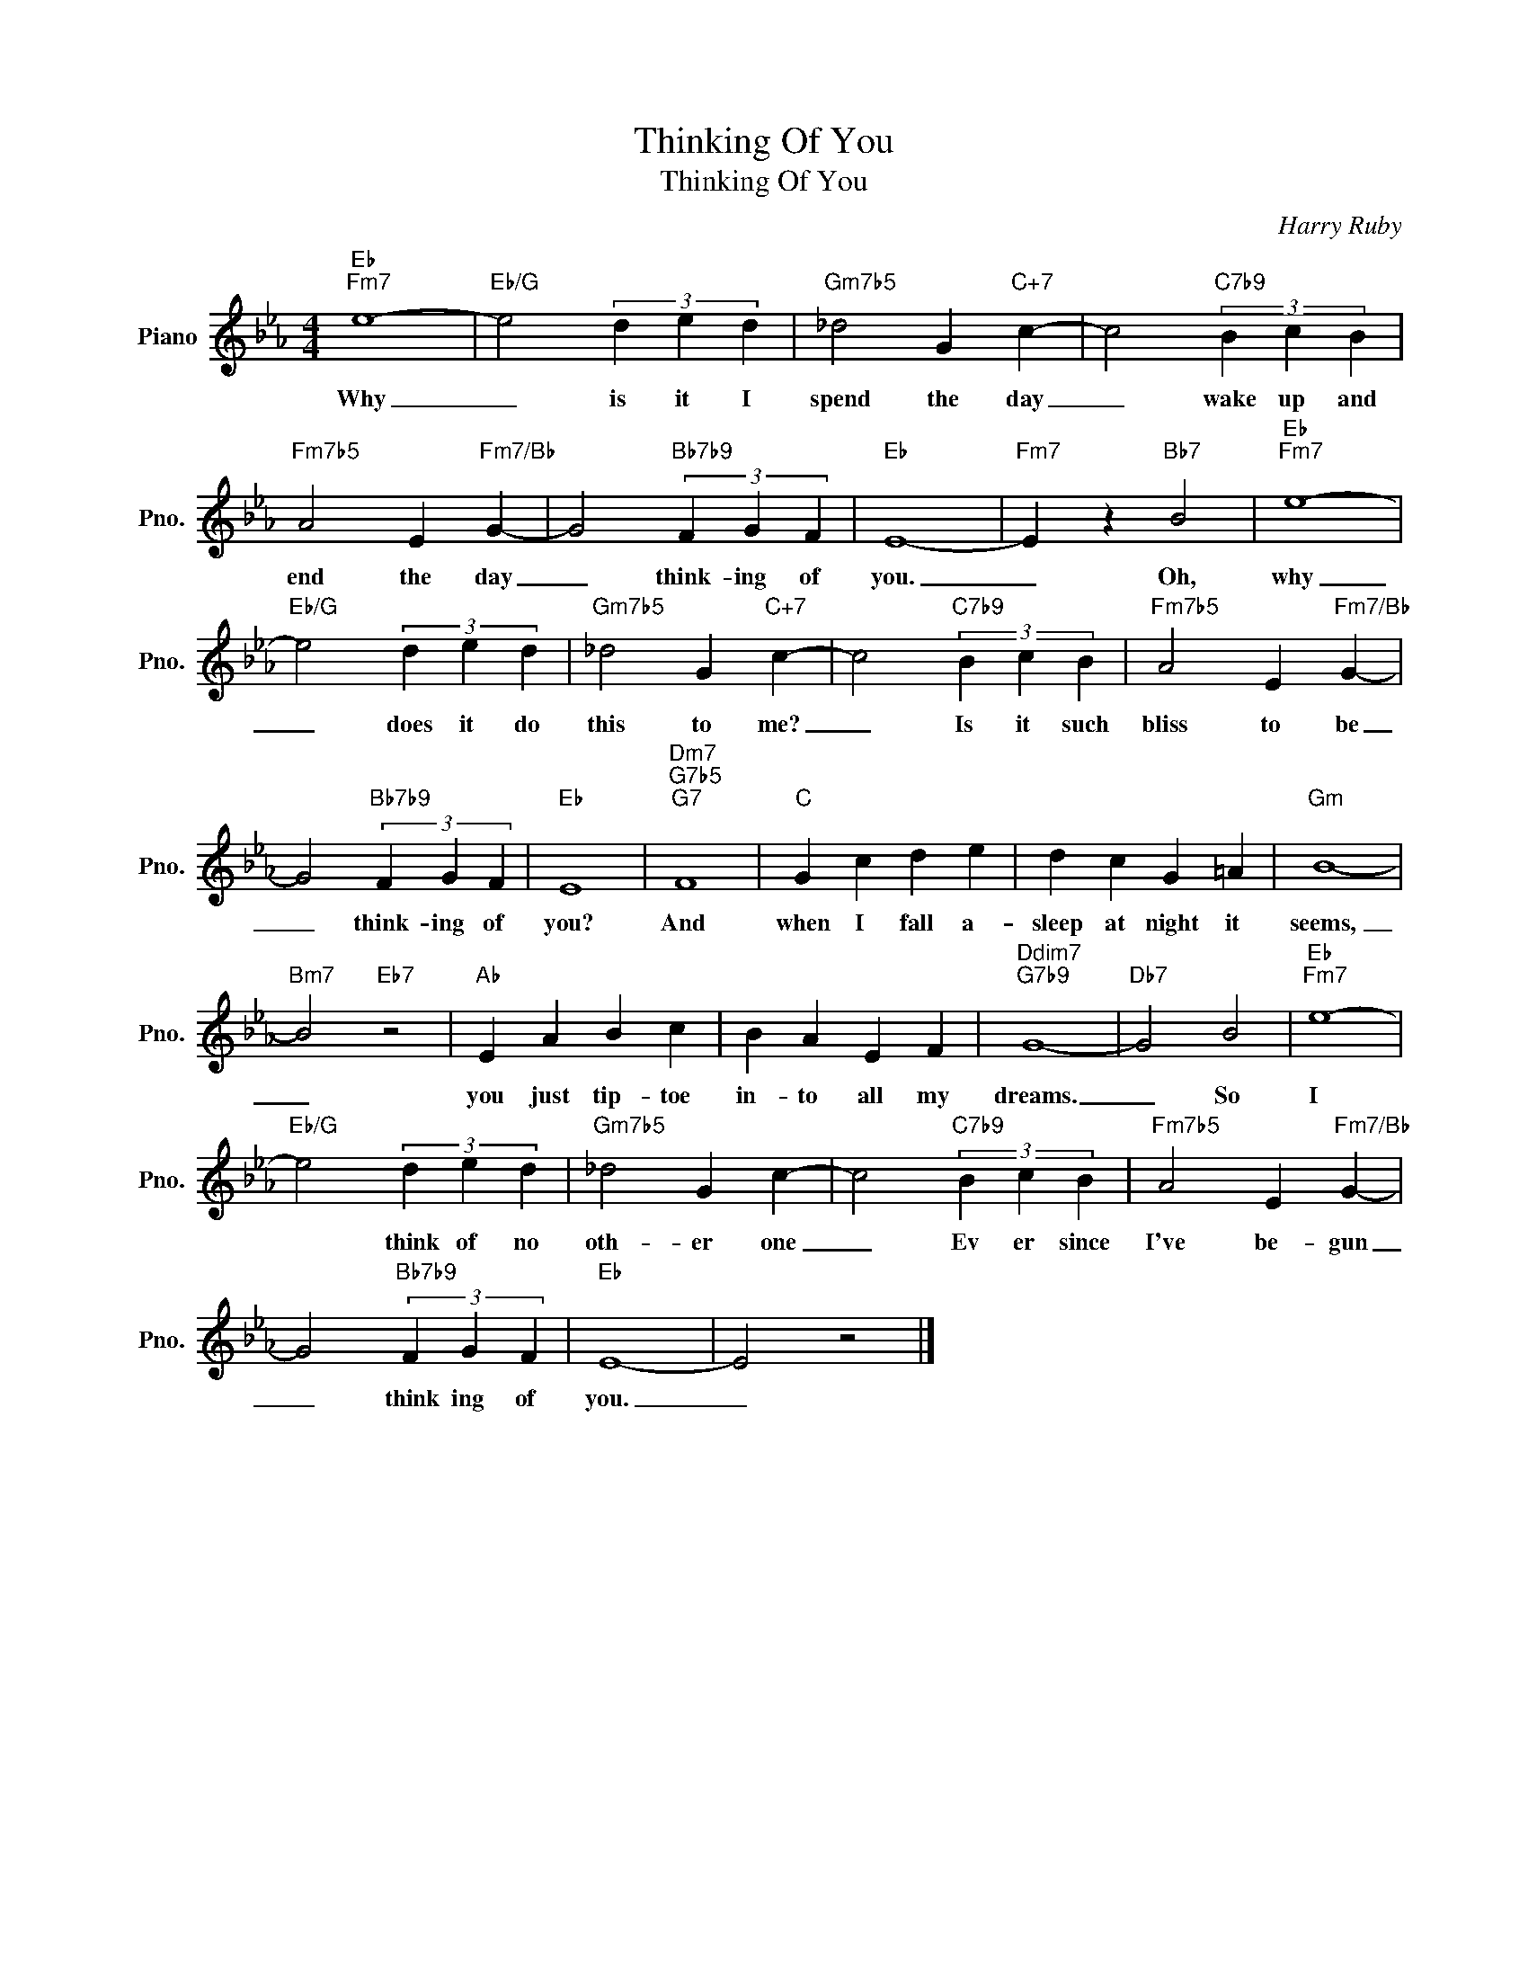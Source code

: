 X:1
T:Thinking Of You
T:Thinking Of You
C:Harry Ruby
Z:All Rights Reserved
L:1/4
M:4/4
K:Eb
V:1 treble nm="Piano" snm="Pno."
%%MIDI program 0
V:1
"Eb""Fm7" e4- |"Eb/G" e2 (3d e d |"Gm7b5" _d2 G"C+7" c- | c2"C7b9" (3B c B | %4
w: Why|_ is it I|spend the day|_ wake up and|
"Fm7b5" A2 E"Fm7/Bb" G- | G2"Bb7b9" (3F G F |"Eb" E4- |"Fm7" E z"Bb7" B2 |"Eb""Fm7" e4- | %9
w: end the day|_ think- ing of|you.|_ Oh,|why|
"Eb/G" e2 (3d e d |"Gm7b5" _d2 G"C+7" c- | c2"C7b9" (3B c B |"Fm7b5" A2 E"Fm7/Bb" G- | %13
w: _ does it do|this to me?|_ Is it such|bliss to be|
 G2"Bb7b9" (3F G F |"Eb" E4 |"Dm7""G7b5""G7" F4 |"C" G c d e | d c G =A |"Gm" B4- | %19
w: _ think- ing of|you?|And|when I fall a-|sleep at night it|seems,|
"Bm7" B2"Eb7" z2 |"Ab" E A B c | B A E F |"Ddim7""G7b9" G4- |"Db7" G2 B2 |"Eb""Fm7" e4- | %25
w: _|you just tip- toe|in- to all my|dreams.|_ So|I|
"Eb/G" e2 (3d e d |"Gm7b5" _d2 G c- | c2"C7b9" (3B c B |"Fm7b5" A2 E"Fm7/Bb" G- | %29
w: * think of no|oth- er one|_ Ev er since|I've be- gun|
 G2"Bb7b9" (3F G F |"Eb" E4- | E2 z2 |] %32
w: _ think ing of|you.|_|

